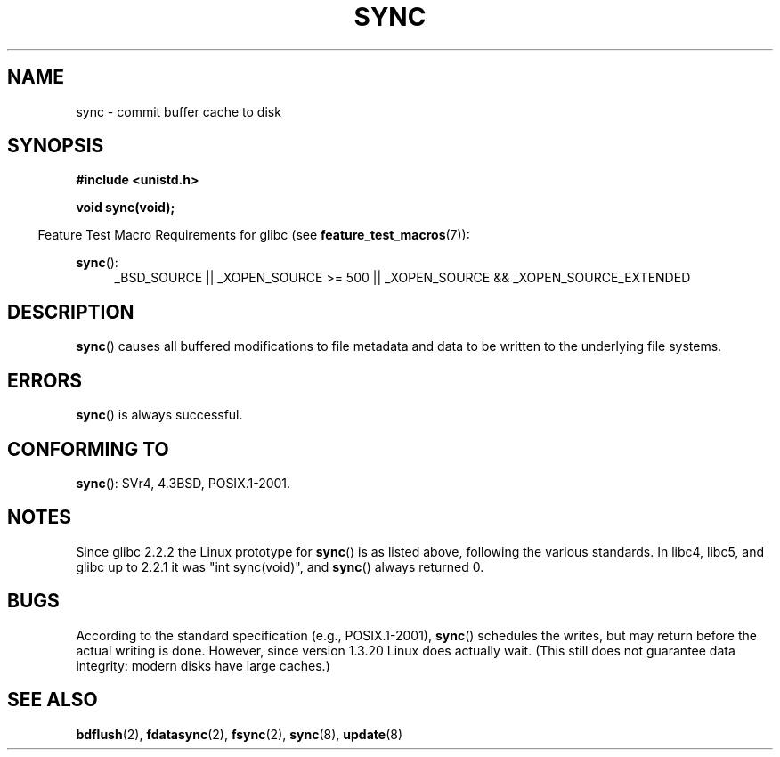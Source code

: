.\" Hey Emacs! This file is -*- nroff -*- source.
.\"
.\" Copyright (c) 1992 Drew Eckhardt (drew@cs.colorado.edu), March 28, 1992
.\"
.\" Permission is granted to make and distribute verbatim copies of this
.\" manual provided the copyright notice and this permission notice are
.\" preserved on all copies.
.\"
.\" Permission is granted to copy and distribute modified versions of this
.\" manual under the conditions for verbatim copying, provided that the
.\" entire resulting derived work is distributed under the terms of a
.\" permission notice identical to this one.
.\"
.\" Since the Linux kernel and libraries are constantly changing, this
.\" manual page may be incorrect or out-of-date.  The author(s) assume no
.\" responsibility for errors or omissions, or for damages resulting from
.\" the use of the information contained herein.  The author(s) may not
.\" have taken the same level of care in the production of this manual,
.\" which is licensed free of charge, as they might when working
.\" professionally.
.\"
.\" Formatted or processed versions of this manual, if unaccompanied by
.\" the source, must acknowledge the copyright and authors of this work.
.\"
.\" Modified by Michael Haardt <michael@moria.de>
.\" Modified Sat Jul 24 12:02:47 1993 by Rik Faith <faith@cs.unc.edu>
.\" Modified 15 Apr 1995 by Michael Chastain <mec@shell.portal.com>:
.\"   Added reference to `bdflush(2)'.
.\" Modified 960414 by Andries Brouwer <aeb@cwi.nl>:
.\"   Added the fact that since 1.3.20 sync actually waits.
.\" Modified Tue Oct 22 22:27:07 1996 by Eric S. Raymond <esr@thyrsus.com>
.\" Modified 2001-10-10 by aeb, following Michael Kerrisk.
.\"
.TH SYNC 2 2010-09-20 "Linux" "Linux Programmer's Manual"
.SH NAME
sync \- commit buffer cache to disk
.SH SYNOPSIS
.B #include <unistd.h>
.sp
.B void sync(void);
.sp
.in -4n
Feature Test Macro Requirements for glibc (see
.BR feature_test_macros (7)):
.in
.sp
.BR sync ():
.ad l
.RS 4
_BSD_SOURCE || _XOPEN_SOURCE\ >=\ 500 ||
_XOPEN_SOURCE\ &&\ _XOPEN_SOURCE_EXTENDED
.RE
.ad
.SH DESCRIPTION
.BR sync ()
causes all buffered modifications to file metadata and data to be
written to the underlying file systems.
.SH ERRORS
.BR sync ()
is always successful.
.SH "CONFORMING TO"
.BR sync ():
SVr4, 4.3BSD, POSIX.1-2001.
.SH NOTES
Since glibc 2.2.2 the Linux prototype for
.BR sync ()
is as listed above,
following the various standards.
In libc4, libc5, and glibc up to 2.2.1
it was "int sync(void)", and
.BR sync ()
always returned 0.
.SH BUGS
According to the standard specification (e.g., POSIX.1-2001),
.BR sync ()
schedules the writes, but may return before the actual
writing is done.
However, since version 1.3.20 Linux does actually wait.
(This still does not guarantee data integrity: modern disks have
large caches.)
.SH "SEE ALSO"
.BR bdflush (2),
.BR fdatasync (2),
.BR fsync (2),
.BR sync (8),
.BR update (8)
